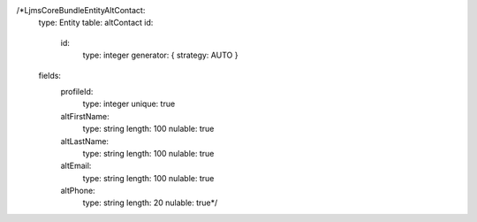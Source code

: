 /*Ljms\CoreBundle\Entity\AltContact:
   type: Entity
   table: altContact
   id:
      id:
          type: integer
          generator: { strategy: AUTO }
   fields:
      profileId:
          type: integer
          unique: true
      altFirstName:
          type: string
          length: 100
          nulable: true
      altLastName:
          type: string
          length: 100
          nulable: true
      altEmail:
          type: string
          length: 100
          nulable: true
      altPhone:
          type: string
          length: 20
          nulable: true*/